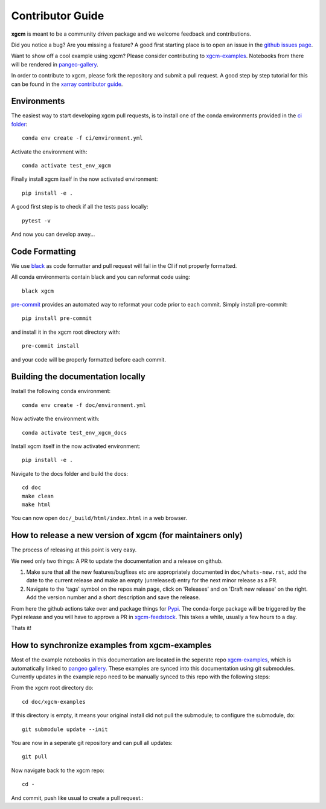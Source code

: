 .. _contributor_guide:

Contributor Guide
-----------------

**xgcm** is meant to be a community driven package and we welcome feedback and
contributions.

Did you notice a bug? Are you missing a feature? A good first starting place is to
open an issue in the `github issues page <https://github.com/xgcm/xgcm/issues>`_.

Want to show off a cool example using xgcm? Please consider contributing to `xgcm-examples <https://github.com/xgcm/xgcm-examples>`_. Notebooks from there will be rendered in `pangeo-gallery <https://gallery.pangeo.io/repos/xgcm/xgcm-examples/>`_.


In order to contribute to xgcm, please fork the repository and submit a pull request.
A good step by step tutorial for this can be found in the
`xarray contributor guide <https://xarray.pydata.org/en/stable/contributing.html#working-with-the-code>`_.


Environments
^^^^^^^^^^^^
The easiest way to start developing xgcm pull requests,
is to install one of the conda environments provided in the `ci folder <https://github.com/xgcm/xgcm/tree/master/ci>`_::

    conda env create -f ci/environment.yml

Activate the environment with::

    conda activate test_env_xgcm

Finally install xgcm itself in the now activated environment::

    pip install -e .

A good first step is to check if all the tests pass locally::

    pytest -v

And now you can develop away...

Code Formatting
^^^^^^^^^^^^^^^

We use `black <https://github.com/python/black>`_ as code formatter and pull request will
fail in the CI if not properly formatted.

All conda environments contain black and you can reformat code using::

    black xgcm

`pre-commit <https://pre-commit.com/>`_ provides an automated way to reformat your code
prior to each commit. Simply install pre-commit::

    pip install pre-commit

and install it in the xgcm root directory with::

    pre-commit install

and your code will be properly formatted before each commit.

Building the documentation locally
^^^^^^^^^^^^^^^^^^^^^^^^^^^^^^^^^^^
Install the following conda environment::

    conda env create -f doc/environment.yml

Now activate the environment with::

    conda activate test_env_xgcm_docs

Install xgcm itself in the now activated environment::

    pip install -e .

Navigate to the docs folder and build the docs::

    cd doc
    make clean
    make html

You can now open ``doc/_build/html/index.html`` in a web browser.


How to release a new version of xgcm (for maintainers only)
^^^^^^^^^^^^^^^^^^^^^^^^^^^^^^^^^^^^^^^^^^^^^^^^^^^^^^^^^^^
The process of releasing at this point is very easy.

We need only two things: A PR to update the documentation and a release on github.

1. Make sure that all the new features/bugfixes etc are appropriately documented in ``doc/whats-new.rst``, add the date to the current release and make an empty (unreleased) entry for the next minor release as a PR.
2. Navigate to the 'tags' symbol on the repos main page, click on 'Releases' and on 'Draft new release' on the right. Add the version number and a short description and save the release.

From here the github actions take over and package things for `Pypi <https://pypi.org/project/xgcm/>`_.
The conda-forge package will be triggered by the Pypi release and you will have to approve a PR in `xgcm-feedstock <https://github.com/conda-forge/xgcm-feedstock>`_. This takes a while, usually a few hours to a day.

Thats it!

How to synchronize examples from xgcm-examples
^^^^^^^^^^^^^^^^^^^^^^^^^^^^^^^^^^^^^^^^^^^^^^
Most of the example notebooks in this documentation are located in the seperate repo `xgcm-examples <https://github.com/xgcm/xgcm-examples>`_, which is automatically linked to `pangeo gallery <https://gallery.pangeo.io>`_. These examples are synced into this documentation using git submodules.
Currently updates in the example repo need to be manually synced to this repo with the following steps:

From the xgcm root directory do::

    cd doc/xgcm-examples

If this directory is empty, it means your original install did not pull the submodule; to configure the submodule, do::

    git submodule update --init

You are now in a seperate git repository and can pull all updates::

    git pull

Now navigate back to the xgcm repo::

    cd -

And commit, push like usual to create a pull request.::
